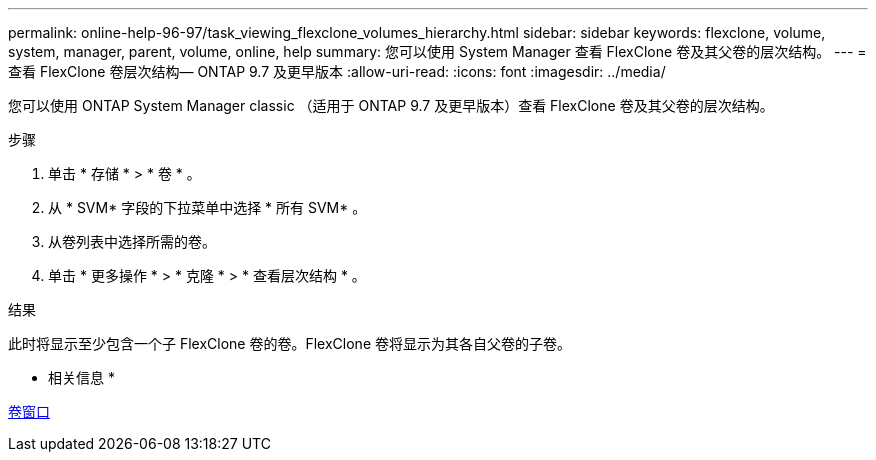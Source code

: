 ---
permalink: online-help-96-97/task_viewing_flexclone_volumes_hierarchy.html 
sidebar: sidebar 
keywords: flexclone, volume, system, manager, parent, volume, online, help 
summary: 您可以使用 System Manager 查看 FlexClone 卷及其父卷的层次结构。 
---
= 查看 FlexClone 卷层次结构— ONTAP 9.7 及更早版本
:allow-uri-read: 
:icons: font
:imagesdir: ../media/


[role="lead"]
您可以使用 ONTAP System Manager classic （适用于 ONTAP 9.7 及更早版本）查看 FlexClone 卷及其父卷的层次结构。

.步骤
. 单击 * 存储 * > * 卷 * 。
. 从 * SVM* 字段的下拉菜单中选择 * 所有 SVM* 。
. 从卷列表中选择所需的卷。
. 单击 * 更多操作 * > * 克隆 * > * 查看层次结构 * 。


.结果
此时将显示至少包含一个子 FlexClone 卷的卷。FlexClone 卷将显示为其各自父卷的子卷。

* 相关信息 *

xref:reference_volumes_window.adoc[卷窗口]
